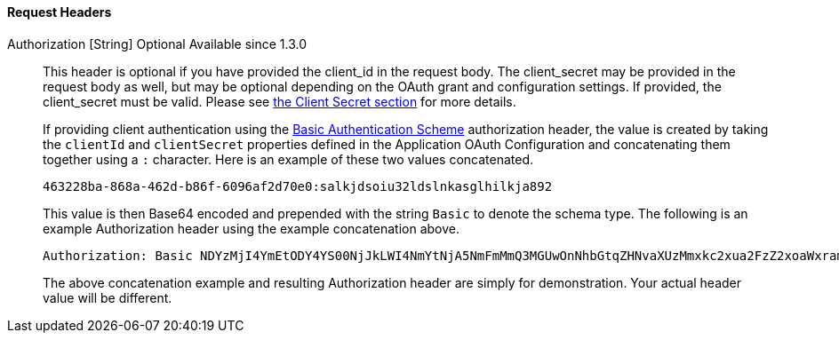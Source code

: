 ==== Request Headers

[.api]
[field]#Authorization# [type]#[String]# [optional]#Optional# [since]#Available since 1.3.0#::
This header is optional if you have provided the [field]#client_id# in the request body. The [field]#client_secret# may be provided in the request body as well, but may be optional depending on the OAuth grant and configuration settings. If provided, the [field]#client_secret# must be valid. Please see link:/docs/v1/tech/oauth/endpoints#client-secret-table[the Client Secret section] for more details.
+
If providing client authentication using the https://tools.ietf.org/html/rfc7617#section-2[Basic Authentication Scheme] authorization header, the value is created by taking the `clientId` and `clientSecret` properties defined in the Application OAuth Configuration and concatenating them together using a `:` character. Here is an example of these two values concatenated.
+
[source]
----
463228ba-868a-462d-b86f-6096af2d70e0:salkjdsoiu32ldslnkasglhilkja892
----
+
This value is then Base64 encoded and prepended with the string `Basic` to denote the schema type. The following is an example Authorization header using the example concatenation above.
+
[source]
----
Authorization: Basic NDYzMjI4YmEtODY4YS00NjJkLWI4NmYtNjA5NmFmMmQ3MGUwOnNhbGtqZHNvaXUzMmxkc2xua2FzZ2xoaWxramE4OTI=
----
+
The above concatenation example and resulting Authorization header are simply for demonstration. Your actual header value will be different.
